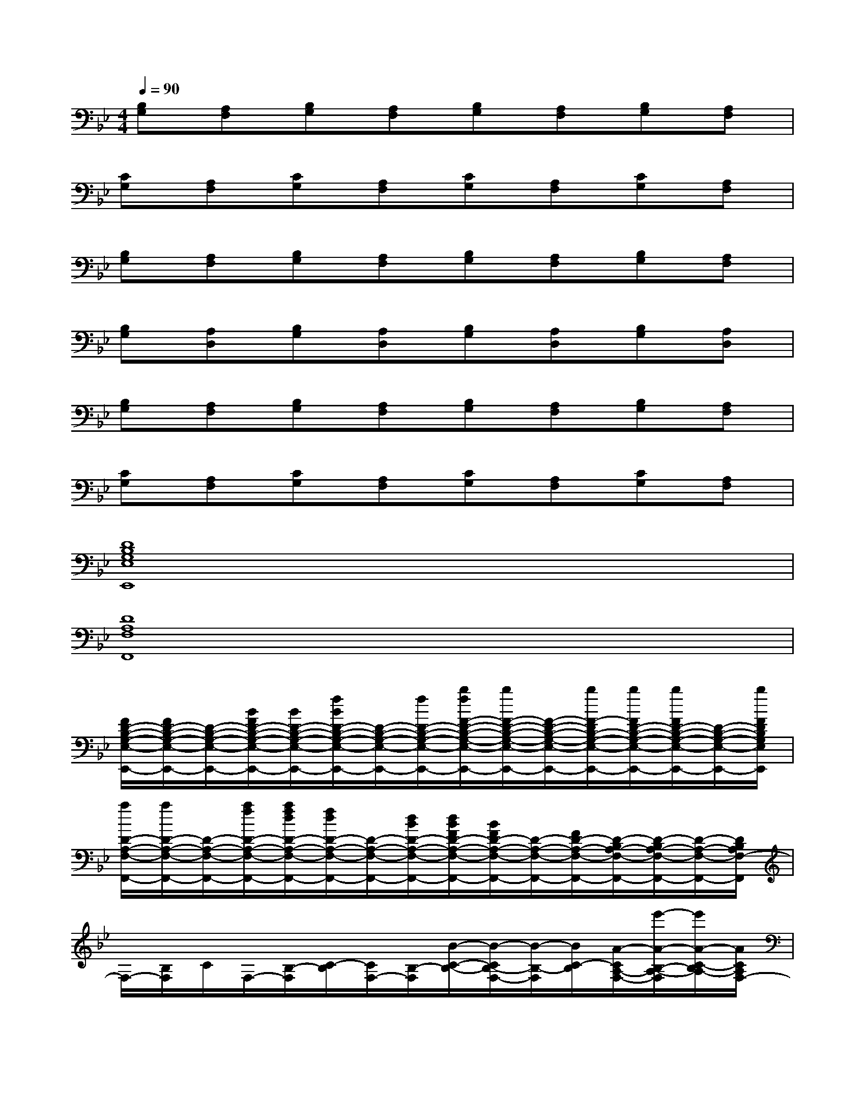 X:1
T:
M:4/4
L:1/8
Q:1/4=90
K:Bb%2flats
V:1
[B,G,][A,F,][B,G,][A,F,][B,G,][A,F,][B,G,][A,F,]|
[CG,][A,F,][CG,][A,F,][CG,][A,F,][CG,][A,F,]|
[B,G,][A,F,][B,G,][A,F,][B,G,][A,F,][B,G,][A,F,]|
[B,G,][A,D,][B,G,][A,D,][B,G,][A,D,][B,G,][A,D,]|
[B,G,][A,F,][B,G,][A,F,][B,G,][A,F,][B,G,][A,F,]|
[CG,][A,F,][CG,][A,F,][CG,][A,F,][CG,][A,F,]|
[D8B,8G,8E,8E,,8]|
[D8A,8F,8F,,8]|
[F/2D/2-B,/2-G,/2-E,/2-E,,/2-][F/2D/2-B,/2-G,/2-E,/2-E,,/2-][D/2-B,/2-G,/2-E,/2-E,,/2-][B/2F/2D/2-B,/2-G,/2-E,/2-E,,/2-][B/2D/2-B,/2-G,/2-E,/2-E,,/2-][f/2B/2D/2-B,/2-G,/2-E,/2-E,,/2-][D/2-B,/2-G,/2-E,/2-E,,/2-][f/2D/2-B,/2-G,/2-E,/2-E,,/2-][b/2f/2F/2-D/2-B,/2-G,/2-E,/2-E,,/2-][b/2F/2-D/2-B,/2-G,/2-E,/2-E,,/2-][F/2-D/2-B,/2-G,/2-E,/2-E,,/2-][b/2F/2-D/2B,/2-G,/2-E,/2-E,,/2-][b/2F/2D/2-B,/2-G,/2-E,/2-E,,/2-][b/2F/2D/2-B,/2-G,/2-E,/2-E,,/2-][D/2-B,/2-G,/2-E,/2-E,,/2-][b/2F/2D/2B,/2G,/2E,/2E,,/2]|
[a/2D/2-A,/2-F,/2-F,,/2-][a/2D/2-A,/2-F,/2-F,,/2-][D/2-A,/2-F,/2-F,,/2-][a/2f/2D/2-A,/2-F,/2-F,,/2-][a/2f/2d/2D/2-A,/2-F,/2-F,,/2-][f/2d/2D/2-A,/2-F,/2-F,,/2-][D/2-A,/2-F,/2-F,,/2-][d/2B/2D/2-A,/2-F,/2-F,,/2-][d/2B/2F/2D/2-A,/2-F,/2-F,,/2-][B/2F/2D/2-A,/2-F,/2-F,,/2-][D/2-A,/2-F,/2-F,,/2-][F/2D/2-A,/2-F,/2-F,,/2-][D/2-B,/2A,/2-F,/2-F,,/2-][D/2-B,/2A,/2-F,/2-F,,/2-][D/2-A,/2-F,/2-F,,/2-][D/2B,/2A,/2F,/2-F,,/2]|
F,/2-[B,/2F,/2]C/2F,/2-[B,/2-F,/2][C/2-B,/2][C/2F,/2-][B,/2-F,/2][B/2-C/2-B,/2-][B/2-C/2B,/2-F,/2-][B/2-B,/2-F,/2][B/2C/2-B,/2][A/2-C/2A,/2-F,/2-][e'/2-A/2-B,/2-A,/2-F,/2][e'/2A/2-C/2-B,/2A,/2-][A/2C/2A,/2F,/2-]|
[e'/2-F/2-A,/2-F,/2-][f'/2-e'/2F/2-C/2-A,/2F,/2-][f'/2b/2-F/2-C/2F,/2-][c'/2-b/2F/2-A,/2-F,/2-][c'/2e/2-F/2-C/2-A,/2F,/2-][f/2-e/2F/2-C/2F,/2-][f/2F/2-E/2-A,/2-F,/2-][F/2-E/2C/2-A,/2F,/2-][F/2-C/2F,/2-][F/2-A,/2-F,/2-][F/2-C/2-A,/2F,/2-][F/2-C/2F,/2-][F/2-A,/2-F,/2-][F/2-C/2-A,/2F,/2-][F/2-C/2F,/2-][F/2A,/2-F,/2]|
[c/2-G/2-A,/2G,/2-E,/2-][b/2-c/2G/2-G,/2-E,/2][c'/2-b/2G/2-C/2-G,/2-][c'/2c/2-G/2-C/2G,/2-E,/2-][b/2-c/2G/2-G,/2-E,/2][c'/2-b/2G/2-C/2-G,/2-][c'/2b/2-G/2-C/2G,/2-E,/2-][c'/2-b/2G/2-G,/2-E,/2][e'/2-c'/2G/2-C/2-G,/2-][e'/2d'/2-G/2-C/2G,/2-E,/2-][d'/2c'/2-G/2-G,/2-E,/2][c'/2b/2-G/2-C/2-G,/2-][b/2a/2-G/2-C/2G,/2-E,/2-][a/2g/2-G/2-G,/2-E,/2][a/2-g/2G/2-C/2-G,/2-][b/2-a/2G/2C/2G,/2F,/2-]|
[b/2e/2-B/2-B,/2-F,/2E,/2-][g/2-e/2B/2-B,/2-G,/2-E,/2][b/2-g/2B/2-B,/2-G,/2][b/2B/2-B,/2-E,/2-][c'/2-B/2-B,/2-G,/2-E,/2][c'/2b/2-B/2-B,/2-G,/2][b/2g/2-B/2-B,/2-E,/2-][g/2B/2-B,/2-G,/2-E,/2][c'/2-B/2-B,/2-G,/2][c'/2b/2-B/2-B,/2-E,/2-][b/2g/2-B/2-B,/2-G,/2-E,/2][g/2e/2-B/2-B,/2-G,/2][g/2-e/2B/2-B,/2-E,/2-][b/2-g/2B/2-B,/2-G,/2-E,/2][b/2g/2-B/2-B,/2-G,/2][g/2e/2-B/2B,/2E,/2-]|
[e/2B/2-B,/2-F,/2-E,/2B,,/2-][B/2-B,/2-F,/2B,,/2-][B/2-C/2B,/2-B,,/2-][B-B,-F,B,,-][B/2-C/2-B,/2-B,,/2-][B/2-C/2B,/2-F,/2-B,,/2-][B/2-B,/2-F,/2B,,/2-][B/2-C/2-B,/2-B,,/2-][B/2-C/2B,/2-F,/2-B,,/2-][B/2-B,/2-F,/2B,,/2-][B/2-C/2-B,/2-B,,/2-][B/2-C/2B,/2-F,/2-B,,/2-][e'/2-B/2-B,/2-F,/2B,,/2-][e'/2B/2-C/2-B,/2-B,,/2-][B/2C/2B,/2F,/2-B,,/2]|
[e'/2-A/2-A,/2-F,/2A,,/2-][f'/2-e'/2A/2-C/2-A,/2-A,,/2-][f'/2b/2-A/2-C/2A,/2-F,/2-A,,/2-][c'/2-b/2A/2-A,/2-F,/2A,,/2-][c'/2e/2-A/2-C/2-A,/2-A,,/2-][f/2-e/2A/2-C/2A,/2-F,/2-A,,/2-][f/2A/2-E/2-A,/2-F,/2A,,/2-][A/2-F/2-E/2C/2-A,/2-A,,/2-][A/2-F/2C/2A,/2-F,/2-A,,/2-][A/2-A,/2-F,/2A,,/2-][A/2-C/2-A,/2-A,,/2-][A/2-C/2A,/2-F,/2-A,,/2-][A/2-A,/2-F,/2A,,/2-][A/2-C/2-A,/2-A,,/2-][A/2-C/2A,/2-F,/2-A,,/2-][A/2A,/2-F,/2A,,/2]
